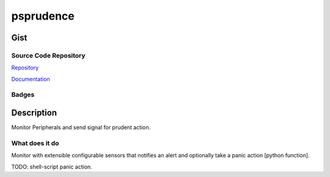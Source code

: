 *************************
psprudence
*************************

Gist
==========

Source Code Repository
---------------------------

|source| `Repository <https://gitlab.com/pradyparanjpe/psprudence.git>`__

|pages| `Documentation <https://pradyparanjpe.gitlab.io/psprudence>`__

Badges
---------

|Pipeline|  |Coverage|  |PyPi Version|  |PyPi Format|  |PyPi Pyversion|


Description
==============

Monitor Peripherals and send signal for prudent action.

What does it do
--------------------

Monitor with extensible configurable sensors that notifies
an alert and optionally take a panic action [python function].

TODO: shell-script panic action.

.. |Pipeline| image:: https://gitlab.com/pradyparanjpe/psprudence/badges/master/pipeline.svg

.. |source| image:: https://about.gitlab.com/images/press/logo/svg/gitlab-icon-rgb.svg
   :width: 50
   :target: https://gitlab.com/pradyparanjpe/psprudence.git

.. |pages| image:: https://about.gitlab.com/images/press/logo/svg/gitlab-logo-gray-stacked-rgb.svg
   :width: 50
   :target: https://pradyparanjpe.gitlab.io/psprudence

.. |PyPi Version| image:: https://img.shields.io/pypi/v/psprudence
   :target: https://pypi.org/project/psprudence/
   :alt: PyPI - version

.. |PyPi Format| image:: https://img.shields.io/pypi/format/psprudence
   :target: https://pypi.org/project/psprudence/
   :alt: PyPI - format

.. |PyPi Pyversion| image:: https://img.shields.io/pypi/pyversions/psprudence
   :target: https://pypi.org/project/psprudence/
   :alt: PyPi - pyversion

.. |Coverage| image:: https://gitlab.com/pradyparanjpe/psprudence/badges/master/coverage.svg?skip_ignored=true
